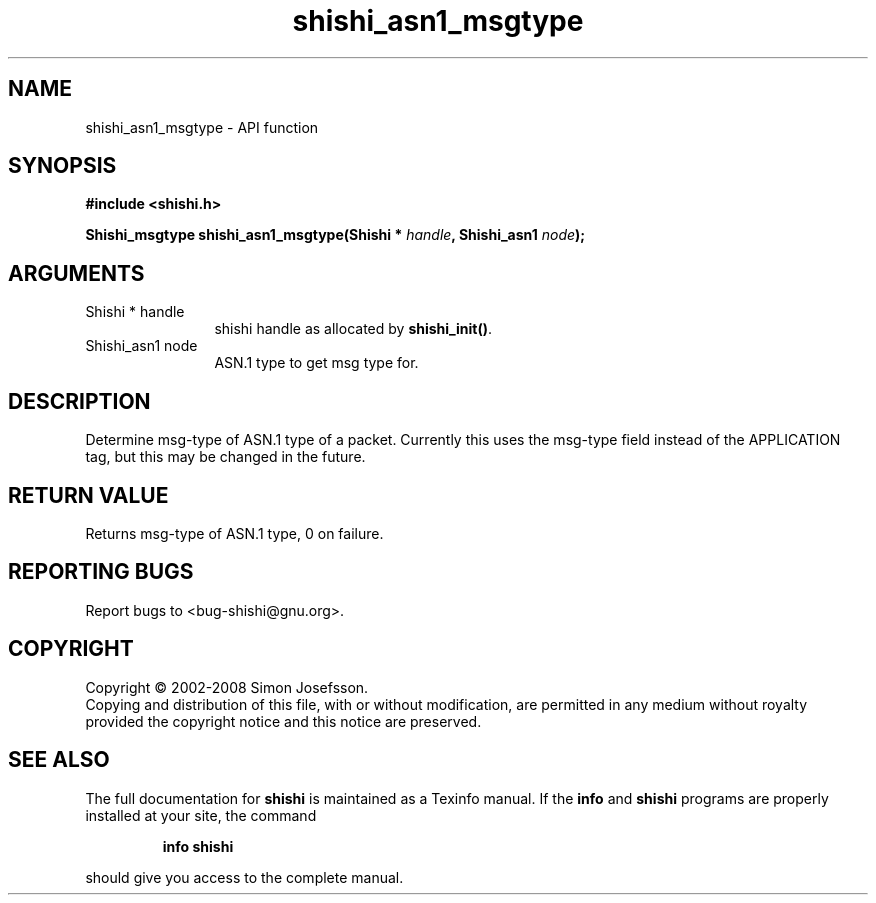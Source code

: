 .\" DO NOT MODIFY THIS FILE!  It was generated by gdoc.
.TH "shishi_asn1_msgtype" 3 "0.0.39" "shishi" "shishi"
.SH NAME
shishi_asn1_msgtype \- API function
.SH SYNOPSIS
.B #include <shishi.h>
.sp
.BI "Shishi_msgtype shishi_asn1_msgtype(Shishi * " handle ", Shishi_asn1 " node ");"
.SH ARGUMENTS
.IP "Shishi * handle" 12
shishi handle as allocated by \fBshishi_init()\fP.
.IP "Shishi_asn1 node" 12
ASN.1 type to get msg type for.
.SH "DESCRIPTION"
Determine msg\-type of ASN.1 type of a packet. Currently this uses
the msg\-type field instead of the APPLICATION tag, but this may be
changed in the future.
.SH "RETURN VALUE"
Returns msg\-type of ASN.1 type, 0 on failure.
.SH "REPORTING BUGS"
Report bugs to <bug-shishi@gnu.org>.
.SH COPYRIGHT
Copyright \(co 2002-2008 Simon Josefsson.
.br
Copying and distribution of this file, with or without modification,
are permitted in any medium without royalty provided the copyright
notice and this notice are preserved.
.SH "SEE ALSO"
The full documentation for
.B shishi
is maintained as a Texinfo manual.  If the
.B info
and
.B shishi
programs are properly installed at your site, the command
.IP
.B info shishi
.PP
should give you access to the complete manual.
